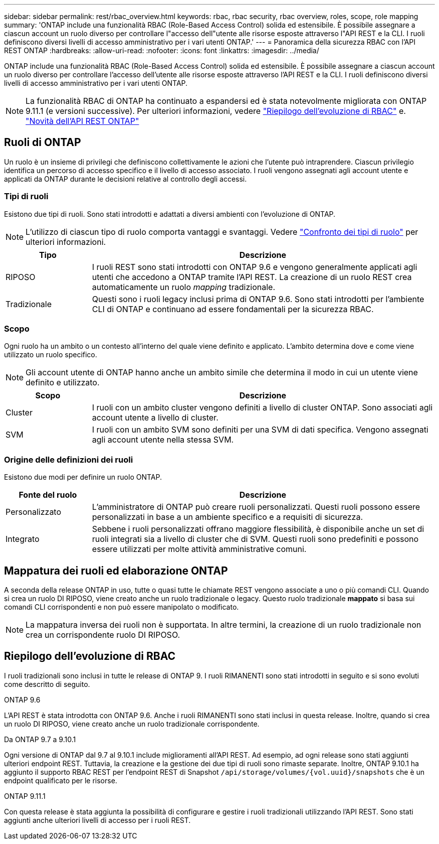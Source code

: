 ---
sidebar: sidebar 
permalink: rest/rbac_overview.html 
keywords: rbac, rbac security, rbac overview, roles, scope, role mapping 
summary: 'ONTAP include una funzionalità RBAC (Role-Based Access Control) solida ed estensibile. È possibile assegnare a ciascun account un ruolo diverso per controllare l"accesso dell"utente alle risorse esposte attraverso l"API REST e la CLI. I ruoli definiscono diversi livelli di accesso amministrativo per i vari utenti ONTAP.' 
---
= Panoramica della sicurezza RBAC con l'API REST ONTAP
:hardbreaks:
:allow-uri-read: 
:nofooter: 
:icons: font
:linkattrs: 
:imagesdir: ../media/


[role="lead"]
ONTAP include una funzionalità RBAC (Role-Based Access Control) solida ed estensibile. È possibile assegnare a ciascun account un ruolo diverso per controllare l'accesso dell'utente alle risorse esposte attraverso l'API REST e la CLI. I ruoli definiscono diversi livelli di accesso amministrativo per i vari utenti ONTAP.


NOTE: La funzionalità RBAC di ONTAP ha continuato a espandersi ed è stata notevolmente migliorata con ONTAP 9.11.1 (e versioni successive). Per ulteriori informazioni, vedere link:../rest/rbac_overview.html#summary-of-rbac-evolution["Riepilogo dell'evoluzione di RBAC"] e. link:../whats-new.html["Novità dell'API REST ONTAP"]



== Ruoli di ONTAP

Un ruolo è un insieme di privilegi che definiscono collettivamente le azioni che l'utente può intraprendere. Ciascun privilegio identifica un percorso di accesso specifico e il livello di accesso associato. I ruoli vengono assegnati agli account utente e applicati da ONTAP durante le decisioni relative al controllo degli accessi.



=== Tipi di ruoli

Esistono due tipi di ruoli. Sono stati introdotti e adattati a diversi ambienti con l'evoluzione di ONTAP.


NOTE: L'utilizzo di ciascun tipo di ruolo comporta vantaggi e svantaggi. Vedere link:../rest/rbac_roles_users.html#comparing-the-role-types["Confronto dei tipi di ruolo"] per ulteriori informazioni.

[cols="20,80"]
|===
| Tipo | Descrizione 


| RIPOSO | I ruoli REST sono stati introdotti con ONTAP 9.6 e vengono generalmente applicati agli utenti che accedono a ONTAP tramite l'API REST. La creazione di un ruolo REST crea automaticamente un ruolo _mapping_ tradizionale. 


| Tradizionale | Questi sono i ruoli legacy inclusi prima di ONTAP 9.6. Sono stati introdotti per l'ambiente CLI di ONTAP e continuano ad essere fondamentali per la sicurezza RBAC. 
|===


=== Scopo

Ogni ruolo ha un ambito o un contesto all'interno del quale viene definito e applicato. L'ambito determina dove e come viene utilizzato un ruolo specifico.


NOTE: Gli account utente di ONTAP hanno anche un ambito simile che determina il modo in cui un utente viene definito e utilizzato.

[cols="20,80"]
|===
| Scopo | Descrizione 


| Cluster | I ruoli con un ambito cluster vengono definiti a livello di cluster ONTAP. Sono associati agli account utente a livello di cluster. 


| SVM | I ruoli con un ambito SVM sono definiti per una SVM di dati specifica. Vengono assegnati agli account utente nella stessa SVM. 
|===


=== Origine delle definizioni dei ruoli

Esistono due modi per definire un ruolo ONTAP.

[cols="20,80"]
|===
| Fonte del ruolo | Descrizione 


| Personalizzato | L'amministratore di ONTAP può creare ruoli personalizzati. Questi ruoli possono essere personalizzati in base a un ambiente specifico e a requisiti di sicurezza. 


| Integrato | Sebbene i ruoli personalizzati offrano maggiore flessibilità, è disponibile anche un set di ruoli integrati sia a livello di cluster che di SVM. Questi ruoli sono predefiniti e possono essere utilizzati per molte attività amministrative comuni. 
|===


== Mappatura dei ruoli ed elaborazione ONTAP

A seconda della release ONTAP in uso, tutte o quasi tutte le chiamate REST vengono associate a uno o più comandi CLI. Quando si crea un ruolo DI RIPOSO, viene creato anche un ruolo tradizionale o legacy. Questo ruolo tradizionale *mappato* si basa sui comandi CLI corrispondenti e non può essere manipolato o modificato.


NOTE: La mappatura inversa dei ruoli non è supportata. In altre termini, la creazione di un ruolo tradizionale non crea un corrispondente ruolo DI RIPOSO.



== Riepilogo dell'evoluzione di RBAC

I ruoli tradizionali sono inclusi in tutte le release di ONTAP 9. I ruoli RIMANENTI sono stati introdotti in seguito e si sono evoluti come descritto di seguito.

.ONTAP 9.6
L'API REST è stata introdotta con ONTAP 9.6. Anche i ruoli RIMANENTI sono stati inclusi in questa release. Inoltre, quando si crea un ruolo DI RIPOSO, viene creato anche un ruolo tradizionale corrispondente.

.Da ONTAP 9.7 a 9.10.1
Ogni versione di ONTAP dal 9.7 al 9.10.1 include miglioramenti all'API REST. Ad esempio, ad ogni release sono stati aggiunti ulteriori endpoint REST. Tuttavia, la creazione e la gestione dei due tipi di ruoli sono rimaste separate. Inoltre, ONTAP 9.10.1 ha aggiunto il supporto RBAC REST per l'endpoint REST di Snapshot `/api/storage/volumes/{vol.uuid}/snapshots` che è un endpoint qualificato per le risorse.

.ONTAP 9.11.1
Con questa release è stata aggiunta la possibilità di configurare e gestire i ruoli tradizionali utilizzando l'API REST. Sono stati aggiunti anche ulteriori livelli di accesso per i ruoli REST.
